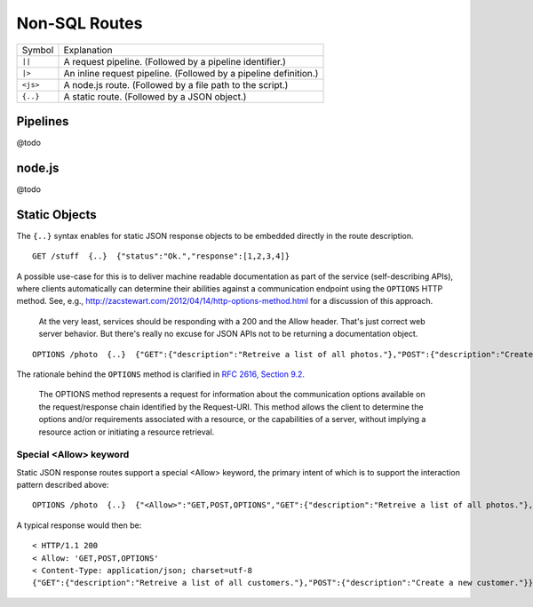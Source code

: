 Non-SQL Routes
==============

============ =================================================================================
Symbol       Explanation
------------ ---------------------------------------------------------------------------------
``||``       A request pipeline. (Followed by a pipeline identifier.)
``|>``       An inline request pipeline. (Followed by a pipeline definition.)
``<js>``     A node.js route. (Followed by a file path to the script.)
``{..}``     A static route. (Followed by a JSON object.)
============ =================================================================================


Pipelines
---------

@todo

node.js
-------

@todo

Static Objects
--------------

The ``{..}`` syntax enables for static JSON response objects to be embedded directly in the route description.

::

    GET /stuff  {..}  {"status":"Ok.","response":[1,2,3,4]}


A possible use-case for this is to deliver machine readable documentation as part of the service (self-describing APIs), where clients automatically can determine their abilities against a communication endpoint using the ``OPTIONS`` HTTP method. See, e.g., http://zacstewart.com/2012/04/14/http-options-method.html for a discussion of this approach.

    | At the very least, services should be responding with a 200 and the Allow header. That's just correct web server behavior. But there's really no excuse for JSON APIs not to be returning a documentation object. 
    
::

    OPTIONS /photo  {..}  {"GET":{"description":"Retreive a list of all photos."},"POST":{"description":"Create a new photo."}}


The rationale behind the ``OPTIONS`` method is clarified in `RFC 2616, Section 9.2 <http://www.w3.org/Protocols/rfc2616/rfc2616-sec9.html>`_.

    | The OPTIONS method represents a request for information about the communication options available on the request/response chain identified by the Request-URI. This method allows the client to determine the options and/or requirements associated with a resource, or the capabilities of a server, without implying a resource action or initiating a resource retrieval. 

Special <Allow> keyword
***********************

Static JSON response routes support a special <Allow> keyword, the primary intent of which is to support the interaction pattern described above: 

::

    OPTIONS /photo  {..}  {"<Allow>":"GET,POST,OPTIONS","GET":{"description":"Retreive a list of all photos."},"POST":{"description":"Create a new photo."}}


A typical response would then be:

::

    < HTTP/1.1 200
    < Allow: 'GET,POST,OPTIONS'
    < Content-Type: application/json; charset=utf-8
    {"GET":{"description":"Retreive a list of all customers."},"POST":{"description":"Create a new customer."}}

